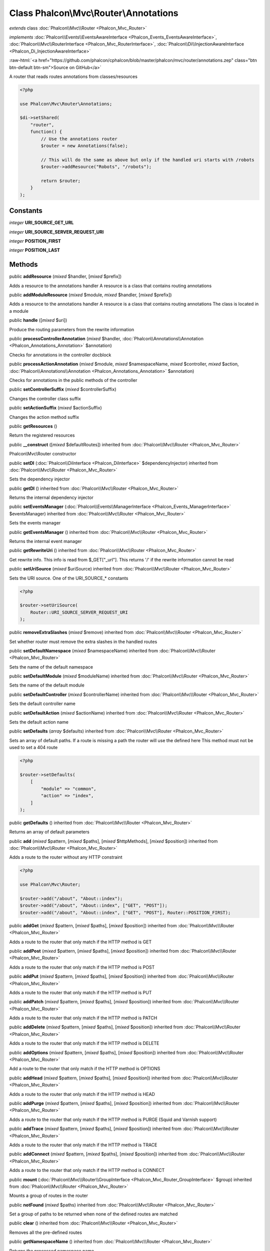 Class **Phalcon\\Mvc\\Router\\Annotations**
===========================================

*extends* class :doc:`Phalcon\\Mvc\\Router <Phalcon_Mvc_Router>`

*implements* :doc:`Phalcon\\Events\\EventsAwareInterface <Phalcon_Events_EventsAwareInterface>`, :doc:`Phalcon\\Mvc\\RouterInterface <Phalcon_Mvc_RouterInterface>`, :doc:`Phalcon\\Di\\InjectionAwareInterface <Phalcon_Di_InjectionAwareInterface>`

.. role:: raw-html(raw)
   :format: html

:raw-html:`<a href="https://github.com/phalcon/cphalcon/blob/master/phalcon/mvc/router/annotations.zep" class="btn btn-default btn-sm">Source on GitHub</a>`

A router that reads routes annotations from classes/resources

.. code-block:: php

    <?php

    use Phalcon\Mvc\Router\Annotations;

    $di->setShared(
        "router",
        function() {
            // Use the annotations router
            $router = new Annotations(false);

            // This will do the same as above but only if the handled uri starts with /robots
            $router->addResource("Robots", "/robots");

            return $router;
        }
    );



Constants
---------

*integer* **URI_SOURCE_GET_URL**

*integer* **URI_SOURCE_SERVER_REQUEST_URI**

*integer* **POSITION_FIRST**

*integer* **POSITION_LAST**

Methods
-------

public  **addResource** (*mixed* $handler, [*mixed* $prefix])

Adds a resource to the annotations handler
A resource is a class that contains routing annotations



public  **addModuleResource** (*mixed* $module, *mixed* $handler, [*mixed* $prefix])

Adds a resource to the annotations handler
A resource is a class that contains routing annotations
The class is located in a module



public  **handle** ([*mixed* $uri])

Produce the routing parameters from the rewrite information



public  **processControllerAnnotation** (*mixed* $handler, :doc:`Phalcon\\Annotations\\Annotation <Phalcon_Annotations_Annotation>` $annotation)

Checks for annotations in the controller docblock



public  **processActionAnnotation** (*mixed* $module, *mixed* $namespaceName, *mixed* $controller, *mixed* $action, :doc:`Phalcon\\Annotations\\Annotation <Phalcon_Annotations_Annotation>` $annotation)

Checks for annotations in the public methods of the controller



public  **setControllerSuffix** (*mixed* $controllerSuffix)

Changes the controller class suffix



public  **setActionSuffix** (*mixed* $actionSuffix)

Changes the action method suffix



public  **getResources** ()

Return the registered resources



public  **__construct** ([*mixed* $defaultRoutes]) inherited from :doc:`Phalcon\\Mvc\\Router <Phalcon_Mvc_Router>`

Phalcon\\Mvc\\Router constructor



public  **setDI** (:doc:`Phalcon\\DiInterface <Phalcon_DiInterface>` $dependencyInjector) inherited from :doc:`Phalcon\\Mvc\\Router <Phalcon_Mvc_Router>`

Sets the dependency injector



public  **getDI** () inherited from :doc:`Phalcon\\Mvc\\Router <Phalcon_Mvc_Router>`

Returns the internal dependency injector



public  **setEventsManager** (:doc:`Phalcon\\Events\\ManagerInterface <Phalcon_Events_ManagerInterface>` $eventsManager) inherited from :doc:`Phalcon\\Mvc\\Router <Phalcon_Mvc_Router>`

Sets the events manager



public  **getEventsManager** () inherited from :doc:`Phalcon\\Mvc\\Router <Phalcon_Mvc_Router>`

Returns the internal event manager



public  **getRewriteUri** () inherited from :doc:`Phalcon\\Mvc\\Router <Phalcon_Mvc_Router>`

Get rewrite info. This info is read from $_GET["_url"]. This returns '/' if the rewrite information cannot be read



public  **setUriSource** (*mixed* $uriSource) inherited from :doc:`Phalcon\\Mvc\\Router <Phalcon_Mvc_Router>`

Sets the URI source. One of the URI_SOURCE_* constants

.. code-block:: php

    <?php

    $router->setUriSource(
        Router::URI_SOURCE_SERVER_REQUEST_URI
    );




public  **removeExtraSlashes** (*mixed* $remove) inherited from :doc:`Phalcon\\Mvc\\Router <Phalcon_Mvc_Router>`

Set whether router must remove the extra slashes in the handled routes



public  **setDefaultNamespace** (*mixed* $namespaceName) inherited from :doc:`Phalcon\\Mvc\\Router <Phalcon_Mvc_Router>`

Sets the name of the default namespace



public  **setDefaultModule** (*mixed* $moduleName) inherited from :doc:`Phalcon\\Mvc\\Router <Phalcon_Mvc_Router>`

Sets the name of the default module



public  **setDefaultController** (*mixed* $controllerName) inherited from :doc:`Phalcon\\Mvc\\Router <Phalcon_Mvc_Router>`

Sets the default controller name



public  **setDefaultAction** (*mixed* $actionName) inherited from :doc:`Phalcon\\Mvc\\Router <Phalcon_Mvc_Router>`

Sets the default action name



public  **setDefaults** (*array* $defaults) inherited from :doc:`Phalcon\\Mvc\\Router <Phalcon_Mvc_Router>`

Sets an array of default paths. If a route is missing a path the router will use the defined here
This method must not be used to set a 404 route

.. code-block:: php

    <?php

    $router->setDefaults(
        [
            "module" => "common",
            "action" => "index",
        ]
    );




public  **getDefaults** () inherited from :doc:`Phalcon\\Mvc\\Router <Phalcon_Mvc_Router>`

Returns an array of default parameters



public  **add** (*mixed* $pattern, [*mixed* $paths], [*mixed* $httpMethods], [*mixed* $position]) inherited from :doc:`Phalcon\\Mvc\\Router <Phalcon_Mvc_Router>`

Adds a route to the router without any HTTP constraint

.. code-block:: php

    <?php

    use Phalcon\Mvc\Router;

    $router->add("/about", "About::index");
    $router->add("/about", "About::index", ["GET", "POST"]);
    $router->add("/about", "About::index", ["GET", "POST"], Router::POSITION_FIRST);




public  **addGet** (*mixed* $pattern, [*mixed* $paths], [*mixed* $position]) inherited from :doc:`Phalcon\\Mvc\\Router <Phalcon_Mvc_Router>`

Adds a route to the router that only match if the HTTP method is GET



public  **addPost** (*mixed* $pattern, [*mixed* $paths], [*mixed* $position]) inherited from :doc:`Phalcon\\Mvc\\Router <Phalcon_Mvc_Router>`

Adds a route to the router that only match if the HTTP method is POST



public  **addPut** (*mixed* $pattern, [*mixed* $paths], [*mixed* $position]) inherited from :doc:`Phalcon\\Mvc\\Router <Phalcon_Mvc_Router>`

Adds a route to the router that only match if the HTTP method is PUT



public  **addPatch** (*mixed* $pattern, [*mixed* $paths], [*mixed* $position]) inherited from :doc:`Phalcon\\Mvc\\Router <Phalcon_Mvc_Router>`

Adds a route to the router that only match if the HTTP method is PATCH



public  **addDelete** (*mixed* $pattern, [*mixed* $paths], [*mixed* $position]) inherited from :doc:`Phalcon\\Mvc\\Router <Phalcon_Mvc_Router>`

Adds a route to the router that only match if the HTTP method is DELETE



public  **addOptions** (*mixed* $pattern, [*mixed* $paths], [*mixed* $position]) inherited from :doc:`Phalcon\\Mvc\\Router <Phalcon_Mvc_Router>`

Add a route to the router that only match if the HTTP method is OPTIONS



public  **addHead** (*mixed* $pattern, [*mixed* $paths], [*mixed* $position]) inherited from :doc:`Phalcon\\Mvc\\Router <Phalcon_Mvc_Router>`

Adds a route to the router that only match if the HTTP method is HEAD



public  **addPurge** (*mixed* $pattern, [*mixed* $paths], [*mixed* $position]) inherited from :doc:`Phalcon\\Mvc\\Router <Phalcon_Mvc_Router>`

Adds a route to the router that only match if the HTTP method is PURGE (Squid and Varnish support)



public  **addTrace** (*mixed* $pattern, [*mixed* $paths], [*mixed* $position]) inherited from :doc:`Phalcon\\Mvc\\Router <Phalcon_Mvc_Router>`

Adds a route to the router that only match if the HTTP method is TRACE



public  **addConnect** (*mixed* $pattern, [*mixed* $paths], [*mixed* $position]) inherited from :doc:`Phalcon\\Mvc\\Router <Phalcon_Mvc_Router>`

Adds a route to the router that only match if the HTTP method is CONNECT



public  **mount** (:doc:`Phalcon\\Mvc\\Router\\GroupInterface <Phalcon_Mvc_Router_GroupInterface>` $group) inherited from :doc:`Phalcon\\Mvc\\Router <Phalcon_Mvc_Router>`

Mounts a group of routes in the router



public  **notFound** (*mixed* $paths) inherited from :doc:`Phalcon\\Mvc\\Router <Phalcon_Mvc_Router>`

Set a group of paths to be returned when none of the defined routes are matched



public  **clear** () inherited from :doc:`Phalcon\\Mvc\\Router <Phalcon_Mvc_Router>`

Removes all the pre-defined routes



public  **getNamespaceName** () inherited from :doc:`Phalcon\\Mvc\\Router <Phalcon_Mvc_Router>`

Returns the processed namespace name



public  **getModuleName** () inherited from :doc:`Phalcon\\Mvc\\Router <Phalcon_Mvc_Router>`

Returns the processed module name



public  **getControllerName** () inherited from :doc:`Phalcon\\Mvc\\Router <Phalcon_Mvc_Router>`

Returns the processed controller name



public  **getActionName** () inherited from :doc:`Phalcon\\Mvc\\Router <Phalcon_Mvc_Router>`

Returns the processed action name



public  **getParams** () inherited from :doc:`Phalcon\\Mvc\\Router <Phalcon_Mvc_Router>`

Returns the processed parameters



public  **getMatchedRoute** () inherited from :doc:`Phalcon\\Mvc\\Router <Phalcon_Mvc_Router>`

Returns the route that matches the handled URI



public  **getMatches** () inherited from :doc:`Phalcon\\Mvc\\Router <Phalcon_Mvc_Router>`

Returns the sub expressions in the regular expression matched



public  **wasMatched** () inherited from :doc:`Phalcon\\Mvc\\Router <Phalcon_Mvc_Router>`

Checks if the router matches any of the defined routes



public  **getRoutes** () inherited from :doc:`Phalcon\\Mvc\\Router <Phalcon_Mvc_Router>`

Returns all the routes defined in the router



public  **getRouteById** (*mixed* $id) inherited from :doc:`Phalcon\\Mvc\\Router <Phalcon_Mvc_Router>`

Returns a route object by its id



public  **getRouteByName** (*mixed* $name) inherited from :doc:`Phalcon\\Mvc\\Router <Phalcon_Mvc_Router>`

Returns a route object by its name



public  **isExactControllerName** () inherited from :doc:`Phalcon\\Mvc\\Router <Phalcon_Mvc_Router>`

Returns whether controller name should not be mangled



